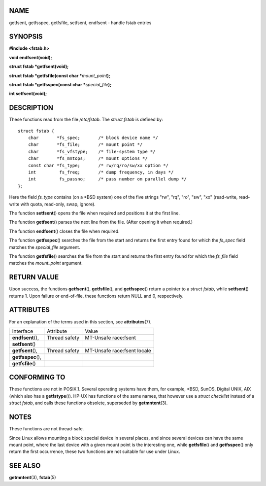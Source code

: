 NAME
====

getfsent, getfsspec, getfsfile, setfsent, endfsent - handle fstab
entries

SYNOPSIS
========

**#include <fstab.h>**

**void endfsent(void);**

**struct fstab \*getfsent(void);**

**struct fstab \*getfsfile(const char \***\ *mount_point*\ **);**

**struct fstab \*getfsspec(const char \***\ *special_file*\ **);**

**int setfsent(void);**

DESCRIPTION
===========

These functions read from the file */etc/fstab*. The *struct fstab* is
defined by:

::

   struct fstab {
       char       *fs_spec;       /* block device name */
       char       *fs_file;       /* mount point */
       char       *fs_vfstype;    /* file-system type */
       char       *fs_mntops;     /* mount options */
       const char *fs_type;       /* rw/rq/ro/sw/xx option */
       int         fs_freq;       /* dump frequency, in days */
       int         fs_passno;     /* pass number on parallel dump */
   };

Here the field *fs_type* contains (on a \*BSD system) one of the five
strings "rw", "rq", "ro", "sw", "xx" (read-write, read-write with quota,
read-only, swap, ignore).

The function **setfsent**\ () opens the file when required and positions
it at the first line.

The function **getfsent**\ () parses the next line from the file. (After
opening it when required.)

The function **endfsent**\ () closes the file when required.

The function **getfsspec**\ () searches the file from the start and
returns the first entry found for which the *fs_spec* field matches the
*special_file* argument.

The function **getfsfile**\ () searches the file from the start and
returns the first entry found for which the *fs_file* field matches the
*mount_point* argument.

RETURN VALUE
============

Upon success, the functions **getfsent**\ (), **getfsfile**\ (), and
**getfsspec**\ () return a pointer to a *struct fstab*, while
**setfsent**\ () returns 1. Upon failure or end-of-file, these functions
return NULL and 0, respectively.

ATTRIBUTES
==========

For an explanation of the terms used in this section, see
**attributes**\ (7).

================== ============= ===========================
Interface          Attribute     Value
**endfsent**\ (),  Thread safety MT-Unsafe race:fsent
**setfsent**\ ()                 
**getfsent**\ (),  Thread safety MT-Unsafe race:fsent locale
**getfsspec**\ (),               
**getfsfile**\ ()                
================== ============= ===========================

CONFORMING TO
=============

These functions are not in POSIX.1. Several operating systems have them,
for example, \*BSD, SunOS, Digital UNIX, AIX (which also has a
**getfstype**\ ()). HP-UX has functions of the same names, that however
use a *struct checklist* instead of a *struct fstab*, and calls these
functions obsolete, superseded by **getmntent**\ (3).

NOTES
=====

These functions are not thread-safe.

Since Linux allows mounting a block special device in several places,
and since several devices can have the same mount point, where the last
device with a given mount point is the interesting one, while
**getfsfile**\ () and **getfsspec**\ () only return the first
occurrence, these two functions are not suitable for use under Linux.

SEE ALSO
========

**getmntent**\ (3), **fstab**\ (5)
